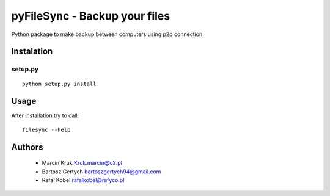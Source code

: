 ==============================
pyFileSync - Backup your files
==============================

Python package to make backup between computers using p2p connection.

.. image:: https://img.shields.io/travis/MarcepanK/PyFileSync.svg
   :target: https://travis-ci.org/MarcepanK/PyFileSync

.. image:: https://img.shields.io/github/last-commit/MarcepanK/PyFileSync.svg
   :target: https://github.com/MarcepanK/PyFileSync.svg

.. image:: https://img.shields.io/github/license/MarcepanK/PyFileSync.svg
   :target: https://github.com/MarcepanK/PyFileSync/blob/master/LICENSE

Instalation
-----------

setup.py
~~~~~~~~

::

    python setup.py install

Usage
-----

After installation try to call:

::

    filesync --help

Authors
-------

 - Marcin Kruk Kruk.marcin@o2.pl
 - Bartosz Gertych bartoszgertych94@gmail.com
 - Rafał Kobel rafalkobel@rafyco.pl
